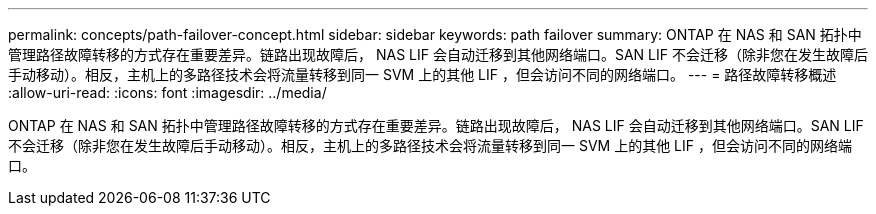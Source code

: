 ---
permalink: concepts/path-failover-concept.html 
sidebar: sidebar 
keywords: path failover 
summary: ONTAP 在 NAS 和 SAN 拓扑中管理路径故障转移的方式存在重要差异。链路出现故障后， NAS LIF 会自动迁移到其他网络端口。SAN LIF 不会迁移（除非您在发生故障后手动移动）。相反，主机上的多路径技术会将流量转移到同一 SVM 上的其他 LIF ，但会访问不同的网络端口。 
---
= 路径故障转移概述
:allow-uri-read: 
:icons: font
:imagesdir: ../media/


[role="lead"]
ONTAP 在 NAS 和 SAN 拓扑中管理路径故障转移的方式存在重要差异。链路出现故障后， NAS LIF 会自动迁移到其他网络端口。SAN LIF 不会迁移（除非您在发生故障后手动移动）。相反，主机上的多路径技术会将流量转移到同一 SVM 上的其他 LIF ，但会访问不同的网络端口。
